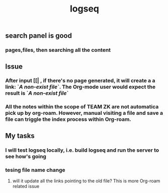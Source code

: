 #+TITLE: logseq

** search panel is good
*** pages,files, then searching all the content
** Issue
*** After input [[| , if there's no page generated, it will create a a link: `[[A non-exist file]]`. The Org-mode user would expect the result is `[[FILE-PATH][A non-exist file]]`
*** All the notes within the scope of TEAM ZK are not automatica pick up by org-roam. However, manual visiting a file and save a file can triggle the index process within Org-roam.
** My tasks
*** I will test logseq locally, i.e. build logseq and run the server to see how's going
*** tesing file name change
**** will it update all the links pointing to the old file? This is more Org-roam related issue
